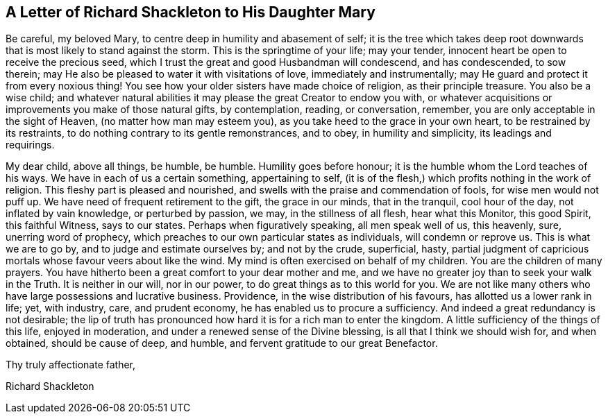 [#shakleton, short="Letter of Richard Shackleton to His Daughter Mary"]
== A Letter of Richard Shackleton to His Daughter Mary

Be careful, my beloved Mary, to centre deep in humility and abasement of self;
it is the tree which takes deep root downwards that
is most likely to stand against the storm.
This is the springtime of your life; may your tender,
innocent heart be open to receive the precious seed,
which I trust the great and good Husbandman will condescend, and has condescended,
to sow therein; may He also be pleased to water it with visitations of love,
immediately and instrumentally; may He guard and protect it from every noxious thing!
You see how your older sisters have made choice of religion, as their principle treasure.
You also be a wise child;
and whatever natural abilities it may please the great Creator to endow you with,
or whatever acquisitions or improvements you make of those natural gifts,
by contemplation, reading, or conversation, remember,
you are only acceptable in the sight of Heaven, (no matter how man may esteem you),
as you take heed to the grace in your own heart, to be restrained by its restraints,
to do nothing contrary to its gentle remonstrances, and to obey,
in humility and simplicity, its leadings and requirings.

My dear child, above all things, be humble, be humble.
Humility goes before honour; it is the humble whom the Lord teaches of his ways.
We have in each of us a certain something, appertaining to self,
(it is of the flesh,) which profits nothing in the work of religion.
This fleshy part is pleased and nourished,
and swells with the praise and commendation of fools, for wise men would not puff up.
We have need of frequent retirement to the gift, the grace in our minds,
that in the tranquil, cool hour of the day, not inflated by vain knowledge,
or perturbed by passion, we may, in the stillness of all flesh, hear what this Monitor,
this good Spirit, this faithful Witness, says to our states.
Perhaps when figuratively speaking, all men speak well of us, this heavenly, sure,
unerring word of prophecy, which preaches to our own particular states as individuals,
will condemn or reprove us.
This is what we are to go by, and to judge and estimate ourselves by;
and not by the crude, superficial, hasty,
partial judgment of capricious mortals whose favour veers about like the wind.
My mind is often exercised on behalf of my children.
You are the children of many prayers.
You have hitherto been a great comfort to your dear mother and me,
and we have no greater joy than to seek your walk in the Truth.
It is neither in our will, nor in our power, to do great things as to this world for you.
We are not like many others who have large possessions and lucrative business.
Providence, in the wise distribution of his favours,
has allotted us a lower rank in life; yet, with industry, care, and prudent economy,
he has enabled us to procure a sufficiency.
And indeed a great redundancy is not desirable;
the lip of truth has pronounced how hard it is for a rich man to enter the kingdom.
A little sufficiency of the things of this life, enjoyed in moderation,
and under a renewed sense of the Divine blessing, is all that I think we should wish for,
and when obtained, should be cause of deep, and humble,
and fervent gratitude to our great Benefactor.

[.signed-section-closing]
Thy truly affectionate father,

[.signed-section-signature]
Richard Shackleton
